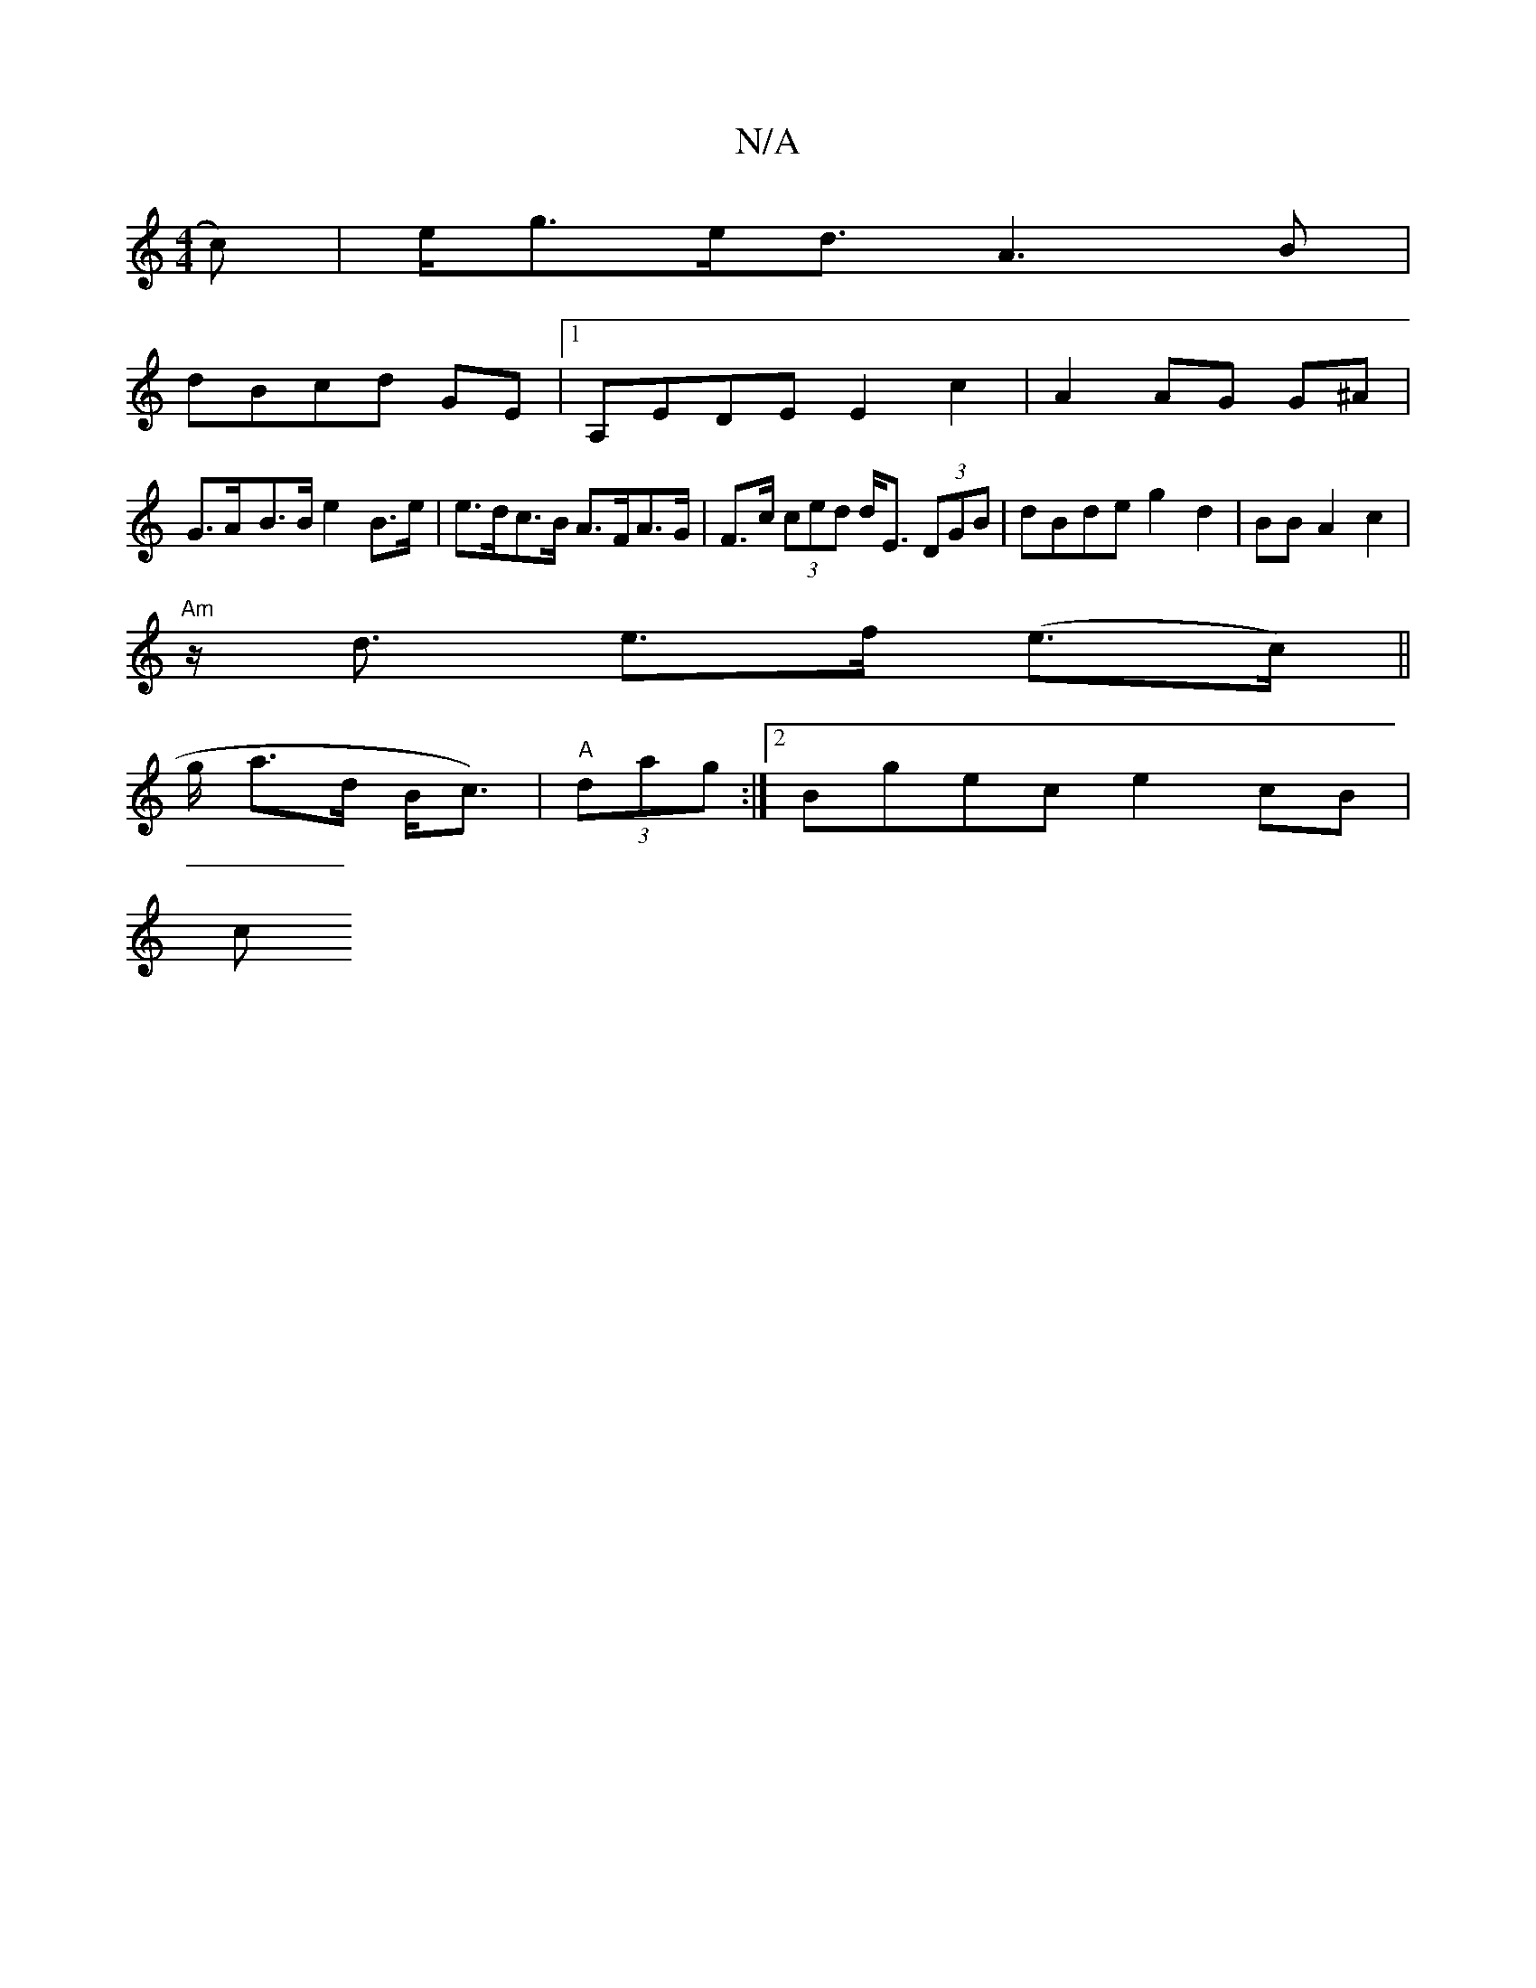 X:1
T:N/A
M:4/4
R:N/A
K:Cmajor
>c) | e<ge<d A3B |
dBcd GE |1 A,EDE E2 c2 | A2 AG G^A |
G>A-B>B e2 B>e | e>dc>B A>FA>G | F>c (3ced d<E (3DGB|dBde g2d2|BB A2c2|
"Am" z<d e>f (e>c)||
L: L/4--- 
g/2 a>d B<c) |"A" (3dag:|2 Bgec e2 cB|
c